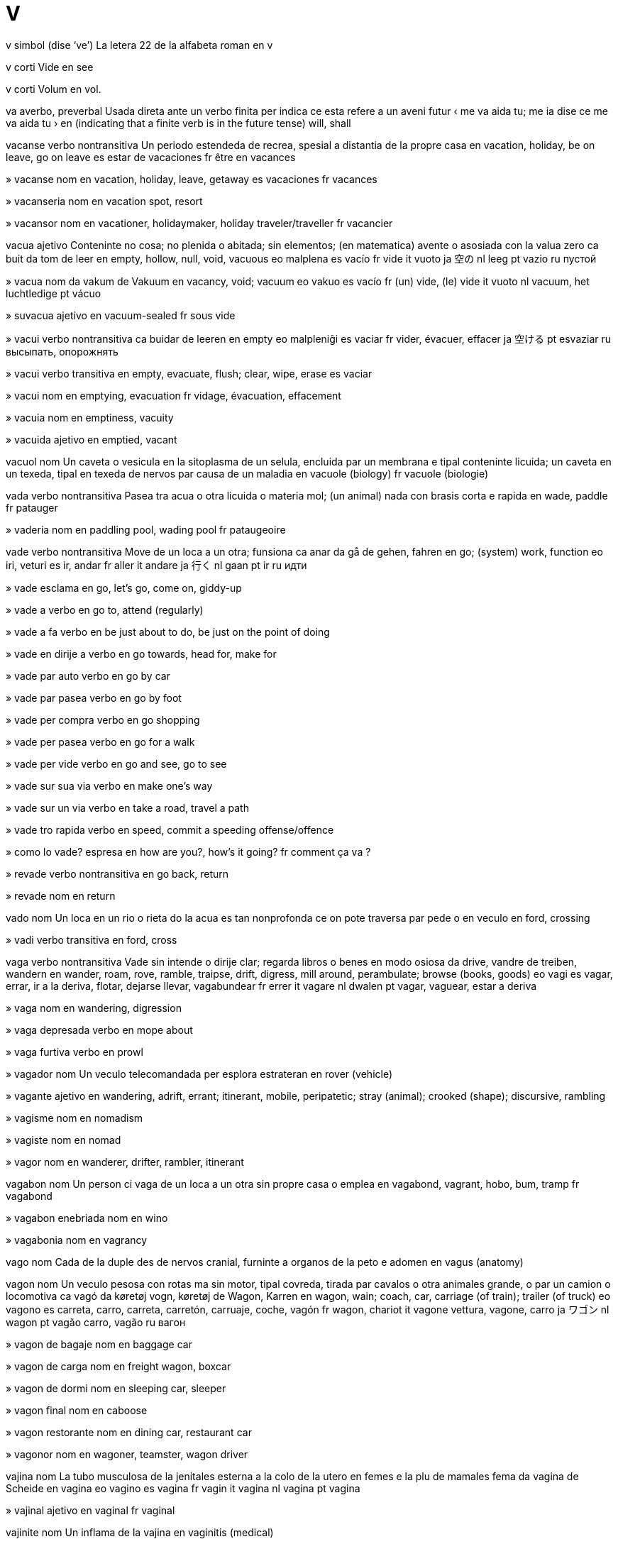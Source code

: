 = V

v   simbol   (dise ‘ve’)
La letera 22 de la alfabeta roman
en   v

v   corti
Vide
en   see

v   corti
Volum
en   vol.

va   averbo, preverbal
Usada direta ante un verbo finita per indica ce esta refere a un aveni futur
‹ me va aida tu; me ia dise ce me va aida tu ›
en   (indicating that a finite verb is in the future tense) will, shall

vacanse   verbo nontransitiva
Un periodo estendeda de recrea, spesial a distantia de la propre casa
en   vacation, holiday, be on leave, go on leave
es   estar de vacaciones
fr   être en vacances

»  vacanse   nom
en   vacation, holiday, leave, getaway
es   vacaciones
fr   vacances

»  vacanseria   nom
en   vacation spot, resort

»  vacansor   nom
en   vacationer, holidaymaker, holiday traveler/traveller
fr   vacancier

vacua   ajetivo
Conteninte no cosa; no plenida o abitada; sin elementos; (en matematica) avente o asosiada con la valua zero
ca   buit
da   tom
de   leer
en   empty, hollow, null, void, vacuous
eo   malplena
es   vacío
fr   vide
it   vuoto
ja   空の
nl   leeg
pt   vazio
ru   пустой

»  vacua   nom
da   vakum
de   Vakuum
en   vacancy, void; vacuum
eo   vakuo
es   vacío
fr   (un) vide, (le) vide
it   vuoto
nl   vacuum, het luchtledige
pt   vácuo

»  suvacua   ajetivo
en   vacuum-sealed
fr   sous vide

»  vacui   verbo nontransitiva
ca   buidar
de   leeren
en   empty
eo   malpleniĝi
es   vaciar
fr   vider, évacuer, effacer
ja   空ける
pt   esvaziar
ru   высыпать, опорожнять

»  vacui   verbo transitiva
en   empty, evacuate, flush; clear, wipe, erase
es   vaciar

»  vacui   nom
en   emptying, evacuation
fr   vidage, évacuation, effacement

»  vacuia   nom
en   emptiness, vacuity

»  vacuida   ajetivo
en   emptied, vacant

vacuol   nom
Un caveta o vesicula en la sitoplasma de un selula, encluida par un membrana e tipal conteninte licuida; un caveta en un texeda, tipal en texeda de nervos par causa de un maladia
en   vacuole (biology)
fr   vacuole (biologie)

vada   verbo nontransitiva
Pasea tra acua o otra licuida o materia mol; (un animal) nada con brasis corta e rapida
en   wade, paddle
fr   patauger

»  vaderia   nom
en   paddling pool, wading pool
fr   pataugeoire

vade   verbo nontransitiva
Move de un loca a un otra; funsiona
ca   anar
da   gå
de   gehen, fahren
en   go; (system) work, function
eo   iri, veturi
es   ir, andar
fr   aller
it   andare
ja   行く
nl   gaan
pt   ir
ru   идти

»  vade   esclama
en   go, let’s go, come on, giddy-up

»  vade a   verbo
en   go to, attend (regularly)

»  vade a fa   verbo
en   be just about to do, be just on the point of doing

»  vade en dirije a   verbo
en   go towards, head for, make for

»  vade par auto   verbo
en   go by car

»  vade par pasea   verbo
en   go by foot

»  vade per compra   verbo
en   go shopping

»  vade per pasea   verbo
en   go for a walk

»  vade per vide   verbo
en   go and see, go to see

»  vade sur sua via   verbo
en   make one’s way

»  vade sur un via   verbo
en   take a road, travel a path

»  vade tro rapida   verbo
en   speed, commit a speeding offense/offence

»  como lo vade?   espresa
en   how are you?, how’s it going?
fr   comment ça va ?

»  revade   verbo nontransitiva
en   go back, return

»  revade   nom
en   return

vado   nom
Un loca en un rio o rieta do la acua es tan nonprofonda ce on pote traversa par pede o en veculo
en   ford, crossing

»  vadi   verbo transitiva
en   ford, cross

vaga   verbo nontransitiva
Vade sin intende o dirije clar; regarda libros o benes en modo osiosa
da   drive, vandre
de   treiben, wandern
en   wander, roam, rove, ramble, traipse, drift, digress, mill around, perambulate; browse (books, goods)
eo   vagi
es   vagar, errar, ir a la deriva, flotar, dejarse llevar, vagabundear
fr   errer
it   vagare
nl   dwalen
pt   vagar, vaguear, estar a deriva

»  vaga   nom
en   wandering, digression

»  vaga depresada   verbo
en   mope about

»  vaga furtiva   verbo
en   prowl

»  vagador   nom
Un veculo telecomandada per esplora estrateran
en   rover (vehicle)

»  vagante   ajetivo
en   wandering, adrift, errant; itinerant, mobile, peripatetic; stray (animal); crooked (shape); discursive, rambling

»  vagisme   nom
en   nomadism

»  vagiste   nom
en   nomad

»  vagor   nom
en   wanderer, drifter, rambler, itinerant

vagabon   nom
Un person ci vaga de un loca a un otra sin propre casa o emplea
en   vagabond, vagrant, hobo, bum, tramp
fr   vagabond

»  vagabon enebriada   nom
en   wino

»  vagabonia   nom
en   vagrancy

vago   nom
Cada de la duple des de nervos cranial, furninte a organos de la peto e adomen
en   vagus (anatomy)

vagon   nom
Un veculo pesosa con rotas ma sin motor, tipal covreda, tirada par cavalos o otra animales grande, o par un camion o locomotiva
ca   vagó
da   køretøj vogn, køretøj
de   Wagon, Karren
en   wagon, wain; coach, car, carriage (of train); trailer (of truck)
eo   vagono
es   carreta, carro, carreta, carretón, carruaje, coche, vagón
fr   wagon, chariot
it   vagone vettura, vagone, carro
ja   ワゴン
nl   wagon
pt   vagão carro, vagão
ru   вагон

»  vagon de bagaje   nom
en   baggage car

»  vagon de carga   nom
en   freight wagon, boxcar

»  vagon de dormi   nom
en   sleeping car, sleeper

»  vagon final   nom
en   caboose

»  vagon restorante   nom
en   dining car, restaurant car

»  vagonor   nom
en   wagoner, teamster, wagon driver

vajina   nom
La tubo musculosa de la jenitales esterna a la colo de la utero en femes e la plu de mamales fema
da   vagina
de   Scheide
en   vagina
eo   vagino
es   vagina
fr   vagin
it   vagina
nl   vagina
pt   vagina

»  vajinal   ajetivo
en   vaginal
fr   vaginal

vajinite   nom
Un inflama de la vajina
en   vaginitis (medical)

vajraiana   ajetivo
Un ramo de budisme de Bod e Mongol e otra partes de Asia este-sentral
en   Vajrayana (Buddhism)

Valahia   nom
Un rena pasada en Europa sude-este, entre la Rio Danubio e la Alpes de Transilvania
de   Walachei
en   Wallachia (Romanian region)
es   Valaquia (región rumana)
fr   Valachie (région roumaine)
it   Valacchia (regione romena)
ja   ワラキア
nl   Walachije
pt   Valáquia
ru   Валахия

»  valah   ajetivo
en   Vlach, Wallachian

»  valah   nom
en   Vlach, Wallachian

Valhala   nom
(En mitos norsce antica) la pais de la dios e de gerores onorada ci mori en gera
en   Valhalla

valciria   nom
(En mitos norsce antica) un de la femes ci condui gerores matada a Valhala
en   Valkyrie (mythology)

vale   nom
Un rejion de tera basa entre colinas o montes, tipal con un rio o rieta
ca   vall
da   dal
de   Tal
en   valley, vale, dale
eo   valo
es   valle
fr   vallée
it   valle, vallata
ja   谷
nl   vallei
pt   vale
ru   долина

»  a vale   averbo
en   down, downhill, downstream, downward, downwards

»  valeta   nom
en   dell, glen

Valensia   nom
Un site a la costa este de Espania
en   Valencia

»  Comunia Valensian   nom
en   Valencian Community

»  Provinse Valensia   nom
en   Province of Valencia

valente   ajetivo
Pertinente a la eletrones en o disponable a un lia cimical; (en jenetica) composada de un cuantia spesifada de cromosomas
en   valent

»  valentia   nom
en   valence, valency
fr   valence

valeriana   nom
Un planta, tipal con grupos de flores peti rosa o blanca, valuada per sua cualias medical
Valeriana officinalis
en   valerian (plant)
fr   valériane

valga   ajetivo
Un malformi marcada par un desloca de un parte de un membro a via de la linia media
en   valgus (medical)

»  valga   nom
en   valgus (medical)

valida   ajetivo
(Un razona) bon fundida en lojica o fatos; (un acorda) legal asetable; (un bileta, conta, etc) ancora ativa
en   valid, well-founded, cogent; current, in effect
fr   valide, en cours de validité

»  desvalidi   verbo nontransitiva
en   expire

»  desvalidi   verbo transitiva
en   invalidate, debunk

»  desvalidi   nom
en   expiration

»  desvalidida   ajetivo
en   expired, out of date

»  nonvalida   ajetivo
en   invalid, spurious

»  validi   verbo nontransitiva
en   validate, ratify, endorse, certify, notarize/notarise, probate
fr   valider, ratifier, certifier

»  validi   verbo transitiva
en   validate, ratify, endorse, certify, notarize/notarise, probate

»  validi   nom
en   validation, ratification, endorsement, certification, probate

»  validia   nom
en   validity

valis   nom
Un caxa con manico e covrente xarnierida, usada per porta vestes e otra poseses personal
ca   maleta
de   Koffer
en   suitcase, valise
eo   valizo
es   maleta
fr   valise
ja   スーツケース
pt   maleta, valise
ru   чемодан

»  valiseta   nom
en   carry-on suitcase, handheld luggage
fr   mallette

»  valison   nom
en   trunk, portmanteau
fr   malle

valsa   verbo nontransitiva
Un dansa en tempo truple per du persones ci jira ritmosa en move sirca la solo; un musica per esta
en   waltz
fr   valser

»  valsa   nom
en   waltz
fr   valse

valua   verbo transitiva
Crede ce (algun o alga cosa) es importante o beneficante; ave un opina alta de; estima la valua o custa de (alga cosa)
en   value, prize
fr   apprécier, donner du prix à

»  valua   nom
da   værdi
de   Wert
en   value, worth, merit; equity, stock (financial)
eo   valoro
es   valor, valía, mérito, precio, estima, aprecio
fr   valeur
it   valore
nl   waarde
pt   valor

»  desvalua   verbo transitiva
en   devalue, belittle, disparage, denigrate, deprecate, depreciate, trivialize/trivialise, vilify
fr   déprécier, dévaluer

»  desvalua   nom
en   devaluation, deprecation, depreciation
fr   dévaluation, dépréciation

»  es valuada   verbo
en   be worth, be valuable, have value
fr   valoir

»  la plu valuada   ajetivo
en   most valuable, inestimable

»  sin valua   ajetivo
en   worthless, valueless, pissant

»  supravalua   verbo transitiva
en   overrate, overvalue

»  suvalua   verbo transitiva
en   underappreciate, underrate, undervalue

»  valuada   ajetivo
en   worthy, valued, valuable, meritorious, fine

»  valuadas   nom, plural
en   valuables, riches
fr   richesses

»  valuosa   ajetivo
en   valuable, precious
fr   précieux

»  valuosas   nom, plural
en   valuables, riches
fr   richesses

valva   nom
Un aparato per controla la flue de un licuida tra un tubo o duto; un parte de un strumento de venta cual on depresa o turna per entra aira a tubos diversa per cambia la notas disponable
en   valve; tap, faucet, spigot
fr   valve, robinet

»  valva de banio   nom
en   bath tap, bath faucet

»  valva de securia   nom
en   safety valve

vampir   nom
Un umana mital cual bevi sangue umana, vive sola a note, e pote cambia se a un cirotero
en   vampire
fr   vampire

vana   ajetivo
Con un opina tro alta de sua propre aspeta, capasia o valua
en   vain, conceited
fr   prétentieux, fat, vain

»  vania   nom
en   vanity
fr   vanité, fatuité

vanadio   nom   «V»
La elemento cimical con numero atomal 23, usada per fabrica aser aliada
en   vanadium (element)
fr   vanadium

vandal   ajetivo
Pertinente a un popla antica ci ia saca Roma en 455, o a sua lingua germanica
en   Vandalic
fr   vandale

»  vandal   nom
Un criminor ci dana o destrui propria publica o privata
en   Vandal (ancient tribe); vandal, hooligan
fr   Vandale

»  vandali   verbo transitiva
en   vandalize/vandalise

»  vandalisme   nom
Un ata de destrui o dana posesedas publica o privata
en   vandalism
fr   vandalisme

vanelo   nom
Un avia grande en familia de caradrio, con plumas negra e blanca e vose forte
Vanellinae
en   lapwing (bird)
fr   vanneau

vanga   nom
Un avia cantante de Madagasicara, simil a un lanio
Vangidae
en   vanga (bird)

vangarda   ajetivo
Con ideas nova, noncomun o esperimental, spesial en la artes
en   avant-garde, vanguard, cutting-edge, latest
fr   d’avant-garde

vanilia   nom
Un planta tropical e trepante con flores bonodorosa e frutas longa e cascin; la materia otenida de la fruta de esta, o artifis produida, usada per sabori comedas dulse o dona un bon odor a preparadas cosmetica
Vanilla
en   vanilla (plant, flavor/flavour)
fr   vanille

vanilina   nom
Un composada bonodorosa en vanilia
en   vanillin (substance)

vano   nom
Un aparato, tipal pliable e formida como un parte de un sirculo, tenida en la mano e brandida per move la aira e fresci la person ci teni lo
en   fan (handheld)
eo   ventumilo
fr   éventail

»  vani   verbo transitiva
en   fan
fr   éventer

»  vanin   ajetivo
en   fanlike, fan-shaped

vanta   verbo transitiva
Parla con orgulo e egosia suprafluente de (sua atenis, posesedas, capasias, familia o asosias)
en   boast, brag
fr   se vanter

»  vanta   nom
en   boast, brag
fr   vantardise

»  vanta a se   verbo
en   gloat, revel
fr   jubiler, exulter

»  vantor   nom
en   boaster, braggart, loudmouth, show-off
fr   fanfaron

»  vantosa   ajetivo
en   boastful
fr   vantard

vantaje   nom
Un situa o cualia cual pone algun un situa superior o beneficada
en   advantage (including tennis), privilege, benefit, lead
fr   avantage, privilège

»  con nonvantaje   ajetivo
en   disadvantaged, handicapped
fr   désavantagé

»  nonvantaje   nom
en   disadvantage, handicap (including golf), demerit, drawback
fr   désavantage, handicap

»  vantaji   verbo transitiva
en   advantage, privilege, benefit

»  vantajosa   ajetivo
en   advantageous, opportune
fr   avantageux

Vanuatu   nom
Un pais composada de un grupo de isolas en la Mar Pasifica sude-ueste
(capital: Port Vila)
en   Vanuatu

»  vanuatu   ajetivo
en   Vanuatuan

»  vanuatu   nom
en   Vanuatuan

vapor   nom
Un materia difusada o suspendeda en la aira, tipal si lo es normal licuida o solida, como acua
da   damp, tåge
de   Dampf, Dunst
en   vapor/vapour, mist, steam
eo   vaporo
es   vapor, niebla, neblina, llovizna
fr   vapeur
it   vapore
nl   stoom, damp, nevel, mist
pt   vapor, neblina

»  vapor nosiva   nom
en   toxic mist, fumes

»  vaporador   nom
en   vaporizer/vaporiser, nebulizer/nebuliser, evaporator, steamer
fr   vaporiseur, vaporisateur, nébuliseur

»  vapori   verbo nontransitiva
da   fordampe, fordufte
de   verdunsten
en   evaporate, vaporize/vaporise; steam (turn to steam)
eo   vaporiĝi
es   evaporarse, vaporizarse
fr   s’évaporer
it   evaporare
nl   verdampen
pt   evaporarse

»  vapori   verbo transitiva
en   evaporate, vaporize/vaporise; steam (apply steam to)

»  vapori   nom
en   evaporation

»  vaporosa   ajetivo
en   steamy, misty, misted
fr   vaporeux

vara   ajetivo
en   varus (medical)

»  vara   nom
Un malformi marcada par la desloca de un parte de un membro en dirije a la linia media
en   varus (medical)

varano   nom
Un lezardo de la tropicos de la mundo vea, con colo longa, testa magra, lingua duida, talones forte e corpo corta
Varanus
en   monitor lizard
fr   varan

varia   verbo nontransitiva
(Membros de un clase) difere par sua grandia, cuantia, grado o natur
da   skifte, bytte
de   verändern
en   vary, range
eo   varii
es   cambiar, variar, alterarse
fr   varier
it   cambiare
nl   veranderen
pt   mudar, alterar

»  varia   verbo transitiva
en   vary, range

»  varia   nom
en   variation, variety, variance, vagary; version, variant; (in mathematics) manifold
fr   variation, variété, version

»  varia diferensiable   nom
en   differentiable manifold

»  varia elejeda   nom
en   cultivar

»  nonvariable   ajetivo
en   invariable
fr   invariable

»  nonvariablia   nom
en   invariability
fr   invariabilité

»  variable   ajetivo
en   variable
fr   variable

»  variable   nom
en   variable

»  variada   ajetivo
en   varied, variegated
fr   varié

»  varial   ajetivo
en   varietal

»  variosa   ajetivo
→ diversa
en   various, several, diverse, sundry
fr   divers

varicosa   ajetivo
(Un vena) inflada, torseda e longida par mal sirculi
en   varicose (medical)

variola   nom
Un maladia comunicable virusal, con febre e pustulas cual causa tipal sicatrises permanente
en   smallpox
fr   variole

varisela   nom
Un maladia comunicable, xef de enfantes, con febre e pustulas prurinte cual buli e crosti final
en   chickenpox
fr   varicelle

vasal   nom
(En un sistem feudal) un person ci reseta la teni de un area de tera, ma con constrinje de onora e obedi
en   vassal, liege (feudal)
fr   vassal

»  vasalia   nom
en   vassalage
fr   vassalité

vascular   ajetivo
Pertinente a un duto de la corpo, tipal un ci porta la sangue; (en botanica) pertinente a la texedas de un planta cual porta acua, sava e nuri
en   vascular
fr   vasculaire

vasculite   nom
Un inflama de la dutos de sangue
en   vasculitis (medical)
fr   vascularite

vasectomia   nom
Un sirurjia per talia la spermidutos de un om per preveni consepi
en   vasectomy (surgery)

vasila   verbo nontransitiva
Alterna o esita entre du o plu opinas, elejes o atas
en   vacillate, hesitate (between two choices), waver, falter, equivocate, prevaricate, teeter

»  vasila   nom
en   vacillation, hesitation, indecision

»  nonvasilante   ajetivo
en   resolute, decisive

»  vasilante   ajetivo
en   vacillating, hesitant, indecisive, irresolute, half-hearted

vasin   nom
Un materia usada per stimula la produi de anticorpos e dona imunia contra maladias, preparada de la causa de la maladia, sua produidas o un sustitua sinteseda, tratada per ata como un antijen sin causa la maladia
en   vaccine
fr   vaccin

»  nonvasinida   ajetivo
en   unvaccinated

»  vasini   verbo transitiva
en   vaccinate, inoculate
fr   vacciner

»  vasini   nom
en   vaccination, inoculation
fr   vaccination

vasinia   nom
Un de un grupo de arboretas peti en familia de erica; un baca de esta, tipal comable
Vaccinium
en   bilberry, blueberry, huckleberry, cranberry
fr   airelle

»  vasinia blu   nom
Vaccinium
en   blueberry, bilberry, huckleberry
fr   myrtille, bleuet

»  vasinia de montania   nom
Vaccinium vitis-idaea
en   lingonberry
fr   airelle rouge

»  vasinia roja   nom
Vaccinium oxycoccos
en   cranberry
fr   canneberge

vaso   nom
Un contenador, tipal ronda o silindre, de seramica o metal, tipal usada per reteni o cosini
ca   vas, pot
da   potte
de   Gefäß, Topf
en   vase, pot, vessel, urn
eo   vazo
es   olla, pote, puchero, cacharro, bacín, tiesto, maceta
fr   pot, vase, urne
it   pentola
ja   ポット
nl   pot, kan
pt   pote, jarro, vaso
ru   горшок

»  vaso de cafe   nom
ca   cafetera
de   Kaffekanne
en   coffeepot
eo   kafkruĉo
es   cafetera
fr   cafetière
ja   コーヒーポット
pt   bule de café
ru   кофейник

»  vaso de flores   nom
en   flower vase

»  vaso de losa   nom
en   earthenware pot, crock

»  vaso de note   nom
en   chamberpot, potty
fr   pot de chambre

»  vaso de peper   nom
en   pepperpot
fr   poivrière

»  vaso de pexes   nom
en   fishbowl

»  vaso de sal   nom
en   salt cellar, saltbox
fr   salière

»  vaso de sputa   nom
en   spittoon

»  vaso de te   nom
ca   tetera
de   Teekanne
en   teapot
eo   tekruĉo
es   tetera
fr   théière
ja   ティーポット
pt   bule de chá
ru   заварочный чайник

»  vasia   nom
en   pottery
fr   (la) poterie

»  vason   nom
en   toilet, toilet bowl, lavatory, loo; commode, potty
fr   cuvette de toilette

»  vason urinal   nom
en   urinal
fr   urinal

»  vasor   nom
en   potter
fr   potier

vasoconstrinje   verbo transitiva
Constrinje (dutos sangual) par leva de presa sangual
en   vasoconstrict

»  vasoconstrinjente   nom
en   vasoconstrictor, vasopressor

vasodilata   verbo transitiva
Dilata (dutos sangual) per diminui la presa sangual
en   vasodilate

»  vasodilatante   nom
en   vasodilator

vasopresina   nom
Un ormon de la ipofise cual regula la reteni de acua par la renes e alti la presa de sangue
en   vasopressin
fr   vasopressine

vasta   ajetivo
De un estende, cuantia o influe multe grande
en   vast, huge, widespread, large-scale, far-reaching
fr   vaste

»  vasta   averbo
en   vastly, widely

»  vasti   verbo nontransitiva
en   become vast, extend hugely, become widespread, spread far and wide

»  vasti   verbo transitiva
en   promulgate, spread far and wide

»  vastia   nom
en   vastness

vasto   nom
La area plana entre la taie e jenos de un person sentante; la parte de un veste cual covre esta
en   lap (anatomy)

vate   nom
La unia internasional per mesura potia
en   watt (unit of power)
fr   watt

»  cilovate   nom
en   kilowatt
fr   kilowatt

»  vatia   nom
en   wattage

vatican   ajetivo
en   Vatican

»  Site Vatican   nom
Un stato autonom en Roma cual es la sentro de governa de la Eglesa Catolica Roman
en   Vatican City

vea   ajetivo
Ja vivente tra un tempo longa; no joven; construida o fabricada en la pasada distante; xef o sola pertinente a la pasada, spesial la pasada distante
da   gammel
de   alt
en   old, elderly
eo   maljuna, malnova
es   viejo, añejo, antiguo
fr   vieux
it   vecchio, anziano
nl   oud
pt   velho, antigo, ancião

»  vea   nom
en   old person; elder
fr   (un) vieux

»  deveni tro vea per   verbo
en   outgrow

»  la plu vea   ajetivo
en   oldest, eldest

»  plu vea   ajetivo
en   older, elder

»  vei   verbo nontransitiva   (dise ‘veï’)
en   grow old, age
fr   vieillir

»  vei   verbo transitiva
en   age
fr   vieillir

»  veia   nom   (dise ‘veya’)
en   old age
fr   vieillesse

veber   nom
La unia internasional per mesura la flue magnetal
en   weber (unit of magnetic flux)

veculo   nom
Un cosa usada per transporta persones o benes
da   køretøj, vogn
de   Fahrzug
en   vehicle
eo   veturilo
es   vehículo
fr   véhicule
it   veicolo
nl   voertuig
pt   veículo

»  veculo acual   nom
en   watercraft

»  veculo de motor   nom
en   motor vehicle

»  veculo funeral   nom
en   hearse
fr   corbillard

»  veculo madrin   nom
en   mothership

»  veculo spasial   nom
en   spacecraft
fr   vaisseau spatial

»  veculal   ajetivo
en   vehicular

veda   nom
La scrivedas santa la plu antica en induisme, scriveda en sanscrito e conteninte imnos, filosofia e gidas per rituos
en   Veda (scripture)

»  vedal   ajetivo
en   Vedic

vedanta   nom
Un de la ses filosofias ortodox en induisme, fundida sur la testos la plu antica
en   vedanta (Hinduism)

»  vedantal   ajetivo
en   vedantic

vegan   ajetivo
(Un person) ci no come o usa produidas animal
en   vegan

»  vegan   nom
en   vegan

»  veganisme   nom
en   veganism

vejetal   ajetivo
Un planta o parte de un planta usada per come
en   vegetable, vegetative

»  vejetal   nom
da   grøntsag
de   Gemüse
en   vegetable
eo   legomo
es   vegetal, legumbre, verdura, hortaliza
fr   légume
it   vegetale
nl   groente
pt   legume

»  vejetales cru   nom, plural
en   raw vegetables, crudités

»  vejetali   verbo nontransitiva
en   vegetate

»  vejetalisme   nom
en   vegetarianism

»  vejetaliste   nom
en   vegetarian

vela   nom
Un peso de materia estendeda sur un masto per usa la venta per propulsa un barco o otra veculo; un aparato cual catura la venta a un braso de un molin
da   sejl
de   Segel
en   sail
eo   velo
es   vela (de barco)
fr   (une) voile
it   vela
nl   zeil
pt   vela

»  vela cuadro   nom
en   square sail

»  vela latina   nom
en   lateen

»  vela xef   nom
en   mainsail

»  Velas   nom, plural
en   Vela (constellation)
fr   la Voile

»  veleta   nom
en   vane (pushed by wind or water)
fr   pale

»  velin   ajetivo
en   sail-like

velcro   nom
Un fisador per vestes o otra cosas, composada de du bandas de plastica, la un covreda con anelos pico e la otra covreda con oncas pico
en   velcro
fr   velcro

»  de velcro   ajetivo
en   (made of) velcro

velia   verbo nontransitiva
Emerji de dormi
ca   despertar, desvetllar
de   wecken
en   waken, awaken, wake up
eo   veki
es   despertar
fr   se réveiller
ja   目覚める
pt   acordar, despertar
ru   просыпаться

»  velia   verbo transitiva
en   waken, awaken, wake up, arouse, rouse, roust

»  revelia   verbo nontransitiva
en   reawaken

»  revelia   verbo transitiva
en   reawaken

»  veliada   ajetivo
da   vågen
de   wach
en   awake, wakeful
eo   veka
es   despierto, alerta
fr   réveillé
it   sveglio
nl   wakker
pt   acordado

»  veliador   nom
ca   despertador
de   Wecker
en   alarm clock
eo   vekhorloĝo
fr   réveil
ja   目覚まし時計
pt   despertador
ru   будильник

velo   nom
Un peso de stofa delicata, usada par femes per proteje o asconde la fas; un cosa simil cual asconde, desembla o oscuri alga cosa
da   slør
de   Schleier
en   veil
eo   vualo
es   velo
fr   (un) voile
it   velo
nl   sluier
pt   véu

»  desveli   verbo transitiva
en   unveil
fr   dévoiler

»  desveli   nom
en   unveiling
fr   dévoilement

»  veli   verbo transitiva
en   veil, shroud, enshroud
fr   voiler

»  velida   ajetivo
en   veiled
fr   voilé

velo   nom
Un membrana cual covre o oscuri partal un otra strutur; la palato mol, pd la parte de la sofito de la boca la plu prosima a la uvula
en   velum, soft palate (anatomy)
fr   le voile du palais

»  velal   ajetivo
en   velar
fr   vélaire

»  velal   nom
en   velar

»  velali   verbo nontransitiva
en   velarize/velarise
fr   vélariser

»  velali   verbo transitiva
en   velarize/velarise

velosiraptor   nom
Un dinosauro carnivor peti de la cretasica, capas de core rapida
Velociraptor
en   velociraptor, raptor (dinosaur)

veluda   nom
Un stofa de seda, coton o nilon, streta texeda, con pelo densa e corta a un lado
en   velvet, velour
fr   velours

»  veluda costelin   nom
en   corduroy
fr   velours côtelé

»  veludin   ajetivo
en   velvety
fr   velouté

»  veludin   nom
en   velveteen

vena   nom
Cada de la dutos de sangue cual transporta xef la sangue sin multe osijen a la cor; un strato magra de roca cual difere de sua ambiente
da   vene
de   Vene
en   vein (anatomy); lode (geology)
eo   vejno
es   vena
fr   veine
it   vena
nl   ader
pt   veia

»  vena cava   nom
en   vena cava
fr   veine cave

»  vena jugulal   nom
en   jugular vein
fr   veine jugulaire

»  estrae la vena de   verbo
en   devein

»  venal   ajetivo
en   venous (of veins)

»  venas   nom, plural
en   veins; grain (rock)

»  veneta   nom
en   venule (anatomy)
fr   veinule

vende   verbo transitiva
Intercambia (alga cosa) per mone; reserva un cuantia de (alga cosa) per intercambia futur
ca   vendre
da   sælge
de   verkaufen
en   sell, market, retail, peddle
es   vender
fr   vendre
it   vendere
ja   売る
nl   verkopen
pt   vender
ru   продавать

»  vende   nom
en   sale; disposal
fr   vente

»  vende a mercato   verbo
en   market

»  vende major   nom
en   wholesale

»  vende nonlegal   verbo
en   sell illegally, bootleg

»  vende per tro poca   verbo
en   undercharge

»  vende plu barata ca   verbo
en   undercut

»  vende tota   verbo
en   sell out

»  bonvendeda   ajetivo
en   bestselling

»  bonvendeda   nom
en   bestseller (book, author)

»  per vende   ajetivo
en   for sale
fr   à vendre

»  revende   verbo transitiva
en   resell
fr   revendre

»  revende   nom
en   resale
fr   revente

»  revendor   nom
en   resaler
fr   revendeur

»  vendable   ajetivo
en   sellable, saleable, marketable

»  vendador   nom
en   vending machine

»  venderia   nom
en   dealership, marketplace

»  vendor   nom
en   vendor, seller, clerk, dealer, salesperson, salesman, saleswoman, sales clerk
fr   vendeur

»  vendor de drogas   nom
en   drug seller, drug dealer, drug pusher

»  vendor de libros   nom
en   bookseller
fr   libraire

»  vendor de pex   nom
en   fishmonger
fr   poissonnier

»  vendor major   nom
en   wholesaler
fr   grossiste

»  vendor minor   nom
en   retailer
fr   détaillant

»  vendor vagante   nom
en   peddler, pedlar, hawker

»  vendoria   nom
en   salesmanship

vendeta   nom
Un disputa en cual la familia de un person matada atenta venja par mata la mator o sua familia; un disputa seria e estendeda contra algun
en   vendetta, feud
fr   vendetta

venena   nom
Un materia cimical o organica cual, cuando introduida en un organisme, feri o mori lo
da   gift
de   Gift
en   poison, toxin, venom
eo   veneno
es   veneno, toxina, ponzoña
fr   poison, venin
it   veleno
nl   vergif
pt   veneno, toxina

»  antivenenal   nom
Un medisin per combate la efetos de venena
en   antivenom

»  desveneni   verbo transitiva
en   detox, detoxify

»  nonvenenosa   ajetivo
en   non-toxic, non-poisonous, atoxic

»  veneni   verbo transitiva
en   poison
fr   empoisonner

»  venenosa   ajetivo
en   poisonous, toxic, venomous
fr   vénéneux

venerdi   nom
La dia entre jovedi e saturdi en cada semana
ca   divendres
de   Freitag
en   Friday
eo   vendredo
es   viernes
fr   vendredi
ja   金曜日
pt   sexta-feira
ru   пятница

»  venerdi santa   nom
en   Good Friday

Veneto   nom
Un rejion en Italia norde-este cual inclui la site Venezia
en   Veneto, Venetia (Italian region)

Venezia   nom
Un site en Italia norde-este, locada a lado de un lagon de la Mar Adriatica
en   Venice
fr   Venise

Venezuela   nom
Un pais a la costa norde de America Sude, a lado de la Mar Caribe
(capital: Caracas)
en   Venezuela

»  Golfo Venezuela   nom
Un golfo a norde de Venezuela
en   Gulf of Venezuela

»  venezuelan   ajetivo
en   Venezuelan

»  venezuelan   nom
en   Venezuelan

veni   verbo nontransitiva
Move o viaja a o en un loca cual es prosima a o conoseda par la parlor; ariva a un loca spesifada
ca   venir
da   komme, ankomme
de   kommen
en   come, arrive
eo   veni
es   venir, llegar, arribar
fr   venir
it   venire
ja   来る
nl   komen
pt   vir, chegar
ru   приходить

»  veni   verbo transitiva
en   summon, fetch, bring

»  veni   nom
en   coming, arrival
fr   venue

»  veni de   verbo
en   come from, originate from; (have) just

»  veni per vide   verbo
en   come and see, come to see
fr   venir voir

»  bonveni   verbo transitiva
en   welcome

»  bonveni   nom
en   welcome
fr   bienvenue

»  bonveni   esclama
en   welcome

»  bonvenida   ajetivo
en   welcome

»  bonveninte   ajetivo
en   welcoming, hospitable

»  en la semana veninte   averbo
en   next week

»  me veni de dise   verbo
en   I have just said, I just said (a moment ago)
fr   je viens de dire

»  nonbonvenida   ajetivo
en   unwelcome

»  nonbonveninte   ajetivo
en   unwelcoming, inhospitable

»  pos la du menses veninte   averbo
en   in two months’ time

»  reveni   verbo nontransitiva
ca   tornar
de   zurückkommen, zurückkehren
en   come back, return, recur
eo   reveni
es   volver
fr   revenir
ja   帰る
pt   voltar, retornar
ru   возвращаться

»  reveni   nom
en   comeback, return

»  reveni a casa   nom
en   homecoming

»  reveni de caro   nom
en   carriage return (character)

»  reveninte   ajetivo
en   recurring

»  veninte   ajetivo
en   coming, to come, future, next; inbound
fr   qui vient

venipuntur   nom
Un tecnica medical per estrae sangue o introdui medisin a la corpo
en   venipuncture (medical)

venja   verbo transitiva
Feri o dana (algun) como un responde a (un feri o dana resetada)
‹ me venja mea ami per la mata par mea enemi; me venja la mata de mea ami par mea enemi; me venja contra mea enemi ›
en   avenge, get even
fr   venger

»  venja   nom
da   hævn
de   Rache
en   vengeance, revenge, retaliation, retribution, vendetta, payback, reprisal
eo   venĝo
es   venganza, desquite
fr   vengeance, revanche
it   vendetta
nl   wraak
pt   vingança

»  venja se   verbo
‹ me venja me per la desonora ›
en   avenge oneself, get revenge, get one’s own back, get even, retaliate
fr   se venger, prendre une revanche

»  entrevenjante   ajetivo
en   tit-for-tat

»  venjor   nom
en   avenger
fr   vengeur

»  venjosa   ajetivo
en   vengeful, vindictive

venseo   nom
Un avia insetivor con alas longa e magra, capas de vola rapida
Apodidae
en   swift (bird)
fr   martinet

venta   verbo nontransitiva
(Aira) move, creante un corente de aira
en   blow, be windy
fr   venter

»  venta   nom
ca   vent
da   vind
de   Wind
en   wind
eo   vento
es   viento
fr   vent
it   vento
ja   風
nl   wind
pt   vento
ru   ветер

»  venta de retro   nom
en   tailwind

»  venta fasante   nom
en   headwind

»  venta norde-este   nom
en   northeasterly wind, northeaster

»  venta sude-ueste   nom
en   southwesterly wind, southwester

»  con la venta   ajetivo
en   downwind, leeward
fr   sous le vent

»  contra la venta   ajetivo
en   upwind, windward
fr   au vent

»  supraventa   ajetivo
en   upwind, windward

»  suventa   ajetivo
en   downwind, lee, leeward

»  ventador   nom
ca   ventilador
da   ventilator, fan
de   Fächer, Ventilator
en   fan, ventilator
eo   ventumilo
es   ventilador, abanico, aventador
fr   ventilateur
it   ventilatore
ja   扇風機
nl   waaier
pt   ventilador
ru   вентилятор

»  venteta   nom
en   breeze, zephyr
fr   brise, zéphyr

»  ventetosa   ajetivo
en   breezy, drafty/draughty

»  venti   verbo transitiva
en   ventilate, fan, winnow
fr   ventiler

»  venti   nom
en   ventilation
fr   ventilation

»  venton   nom
en   gale
fr   bourrasque

»  venton de neva   nom
en   blizzard

»  ventosa   ajetivo
en   windy, gusty, blowy
fr   venteux

ventosa   nom
Un organo plata o concava cual permete ce un animal adere a un surfas par suca; un aparato simil cual pote adere a un surfas
en   sucker (anatomy, rubber cup)
fr   ventouse

»  ventosin   ajetivo
en   suckerlike

ventre   nom
La fronte de la adomen
en   belly, midriff, front, tummy, gut
fr   ventre

»  desventri   verbo transitiva
en   disembowel, gut, eviscerate
fr   éventrer

»  suventre   nom
en   underbelly

»  ventral   ajetivo
en   ventral, of the belly, of the front
fr   ventral

»  ventron   nom
en   paunch, potbelly, beer belly

ventriculo   nom
Un caveta en un organo, spesial cada de la du cavetas xef de la cor, o cada de la cuatro cavetas de la serebro
en   ventricle (anatomy)
fr   ventricule

ventrilocuo   nom
Un person ci pote parla en un modo cual pare veni de un otra loca, tipal de un pupa con boca movable
en   ventriloquist
fr   ventriloque

»  ventrilocuia   nom
en   ventriloquy, ventriloquism

venturi   nom
Un peso corta de tubo magra entre sesiones plu larga, per mesura la rapidia de flue o per suca
en   venturi (tube)

Venus   nom   «♀»
(En mitos) un diva, adorada como la diva de ama en Roma antica; (en astronomia) la planeta du de la Sol, vidable tipal ante la leva de sol (comun nomida la stela de matina) o pos la reposa de sol (comun nomida la stela de sera)
en   Venus (mythology, planet)
fr   Vénus

vera   ajetivo
Acordante con fatos o realia
da   rigtig, aktuel
de   wahr
en   true, real, actual, authentic, genuine, veracious, veritable
eo   vera
es   real, verdadero, legítimo, actual, existente, cierto, veraz, verdídico, fiel, legítimo, correcto, exacto, preciso
fr   vrai, réel, authentique
it   vero, reale
nl   waar
pt   real, verdadeiro, certo, correto, veraz, verídico

»  vera   averbo
da   helt, fuldt
de   ganz, wirklich, echt
en   very, truly, really, actually, indeed, in fact, seriously, sincerely, at all, whatsoever
eo   vere
es   enteramente, completamente, muy, del todo
fr   vraiment, réellement
it   completamente, realmente
nl   helemaal, vrij, juist, werkelijk
pt   inteiramente, completamente, muito, bastante

»  vera   esclama
en   indeed, true

»  vera   nom
en   true thing, truth, truism

»  vera lo ia aveni   espresa
en   it did happen (emphatic)

»  vera me desira aida   espresa
en   I do want to help (emphatic)

»  vera no   averbo
en   not at all
fr   vraiment pas

»  vera no cosa   nom
en   nothing at all, none at all
fr   rien du tout

»  en vera no modo   averbo
en   in no way at all, in no way whatsoever
fr   en aucune manière

»  nonvera   nom
en   untrue thing, untruth

»  nonveria   nom
en   untruth, untrueness

»  veria   nom
en   truth, trueness, veracity, verity
fr   vérité

veranda   nom
Un plataforma con teto a la lado de un casa, a la nivel de tera
ca   veranda
de   Veranda
en   veranda, porch
es   porche
fr   véranda
ja   ベランダ
pt   varanda, entrada, pórtico
ru   веранда

verbena   nom
Un planta erbin con grupos de flores briliante
Verbena
en   verbena, vervain (plant)
fr   verveine

verbo   nom
Un parola usada per descrive un ata, state o aveni, e cual pote es la parte major de la predica de un frase
en   verb
fr   verbe

»  preverbal   ajetivo
en   preverbal (grammar)

»  preverbal   nom
en   preverbal (grammar)

»  verbal   ajetivo
Pertinente a o derivada de un verbo
en   verbal

»  verbin   ajetivo
Usada en un modo simil a un verbo
en   verbal

verde   ajetivo
Con color entre blu e jala en la spetro
da   grøn
de   grün
en   green; verdant
fr   vert
it   verde
nl   groen
pt   verde

»  verde   nom
en   green; greenery, verdure; green (golf)

»  verde de cupre   nom
en   verdigris
fr   verdegris

»  verdi   verbo nontransitiva
en   turn green
fr   devenir vert

»  verdi   verbo transitiva
en   turn green

»  verdin   ajetivo
en   greenish
fr   verdâtre

verdeta   nom
Un pinson eurasian con plumas verde e jala
Chloris
en   greenfinch
fr   verdier

verdin   nom
Un avia cantante de Asia sude e sude-este con plumas xef verde e un beco negra
Chloropsis
en   leafbird
fr   verdin

verga   nom
Un palo longa, perpendicular a un masto de un barcon, cual suporta un vela cuadro
en   yardarm (for sail)

vergonia   verbo nontransitiva
Senti embarasada o culpable per sua atas, cualias o asosias
en   be ashamed, feel shame
eo   honti
fr   avoir honte

»  vergonia   verbo transitiva
en   shame, humiliate
fr   faire honte

»  vergonia   nom
da   skam
de   Schande, Scham
en   shame, humiliation
eo   honto
es   vergüenza, deshonra
fr   honte
it   vergogna
nl   schaamte, schande
pt   vergonha

»  sin vergonia   ajetivo
en   shameless, brazen, impenitent, unashamed
fr   sans vergogne

»  vergoniante   ajetivo
en   ashamed

»  vergoniosa   ajetivo
en   shameful
fr   honteux

verje   verbo nontransitiva
(Un ojeto movente) cambia sua dirije
‹ acel auto no ia indica ce lo va verje a destra ›
→ turna
en   turn, verge, veer, swerve, yaw (change direction while moving)
fr   tourner, virer

»  verje   verbo transitiva
en   turn, swerve

»  verje   nom
en   turn, swerve

»  verje contra la venta   verbo
en   tack

»  verje U   nom
en   U-turn
fr   virage en épingle à cheveux

»  per cada verje   ajetivo
en   turn by turn (navigation)

verme   nom
Un de multe varias de animales nonvertebrato con corpos longa, magra e mol e sin gamas
da   orm
de   Wurm
en   worm
eo   vermo
es   gusano, lombriz
fr   ver
it   verme
nl   worm
pt   verme, lesma, minhoca, lombriga

»  verme de orea   nom
Un canta o melodia cual repete constante se en la mente
en   earworm

»  verme de tera   nom
Lumbricina
en   earthworm
fr   ver de terre

»  verme plata   nom
Platyhelminthes
en   flatworm, platyhelminth
fr   ver plat, plathelminthe

»  verme ronda   nom
Nematoda
en   roundworm, nematode
fr   ver rond, nematode

»  desvermi   verbo transitiva
en   deworm, worm, drench

»  vermi   verbo nontransitiva
en   worm (move like a worm)
fr   se tortiller comme un ver

»  vermin   ajetivo
en   wormlike, vermiform
fr   vermiforme, vermiculaire

vermiculita   nom
Un mineral jala o brun, usada per isoli o como un media cual reteni umidia per plantas cresente
en   vermiculite

vermitxeli   nom
Pasta formida como cordetas longa e magra
en   vermicelli (food)
fr   vermicelle

Vermont   nom
Un stato en la SUA norde-este, bordante Canada
en   Vermont (US state)

vermute   nom
Un vino roja o blanca, saborida con erbas bonodorosa, xef preparada en Frans e Italia e usada en cocteles
en   vermouth (wine)

vernis   nom
Resina disolveda en licuida per aplica a lenio, metal o otra materias per formi un surfas dur, clar e briliante cuando lo es seca; un materia vitrin fusada a la surfas de seramica; un licuida como lete o olio bateda, usada per formi un strato briliante a comedas
en   varnish; glaze
fr   vernis

»  vernis acuin   nom
en   shellac

»  vernis de ungia   nom
en   nail varnish, nail polish

»  vernisi   verbo transitiva
en   varnish; glaze
fr   vernir; vernisser

versa   verbo nontransitiva
(Un licuida) flue rapida e continuante, tipal de un contenador; move rapida de vertical a un angulo plu orizonal
da   hælde (vand)
de   giessen
en   pour, tip
eo   verŝi
es   vertir, vaciar, servir, hacer fluir
fr   verser
it   versare
nl   gieten
pt   verter, derramar

»  versa   verbo transitiva
en   pour, tip

»  malversa   verbo nontransitiva
en   spill, upset, tip over
fr   renverser

»  malversa   verbo transitiva
en   spill, upset, tip over

vertebra   nom
Cada de la osos serial cual forma la spina dorsal e tra cual la medula spinal pasa
en   vertebra
fr   vertèbre

»  vertebral   ajetivo
en   vertebral
fr   vertébral

vertebrato   ajetivo
en   vertebrate
fr   vertébré

»  vertebrato   nom
Un animal en un grupo grande, marcada par la posese de un spina dorsal, incluinte mamales, avias, retiles, amfibios e pexes
Vertebrata
en   vertebrate

»  nonvertebrato   ajetivo
en   invertebrate, spineless
fr   invertébré

»  nonvertebrato   nom
en   invertebrate

vertical   ajetivo
A un angulo de 90° de un plana orizonal; (un paje o scermo) plu alta ca larga
da   vertikal
de   senkrecht
en   vertical, upright; portrait (orientation)
eo   vertikala
es   vertical
fr   vertical
it   verticale
nl   verticaal
pt   vertical

vertigo   nom
La sensa de jira e perde la ecuilibra, asosiada con regarda a su de un altia grande, o causada par un maladia de la orea interna
en   vertigo, dizziness, lightheadedness
fr   vertige

»  vertigosa   ajetivo
en   dizzy, giddy, light-headed
fr   pris de vertige

veruca   nom
Un crese dur ma no canserosa sur la pel, causada par un virus; cualce crese sur la pel de un animal o la surfas de un planta
en   wart, verruca
fr   verrue

»  verucosa   ajetivo
en   warty
fr   verruqueux

ves   nom
Cada de la tempos a cual un cosa repetente aveni; cada de la tempos a cual un juor ata en un jua
→ tempo
da   gang, tilfælde, begivenhed
de   Mal
en   occasion, time, instance; turn (in a game), iteration
eo   fojo
es   vez, tiempo, ocasión, instancia, iteración
fr   fois
it   volta
nl   maal, keer
pt   vez

»  a multe veses   averbo
en   frequently, often, oftentimes, usually
fr   souvent

»  a no ves   averbo
en   on no occasion, at no time
fr   jamais

»  a poca veses   averbo
en   rarely, seldom, only occasionally
fr   rarement

»  a un ves   averbo
ca   una vegada
de   einmal
en   once, one time
eo   unufoje
es   una vez
fr   une fois
ja   一度
pt   uma vez
ru   один раз

»  a un ves o un otra   averbo
en   at one time or another, sooner or later
fr   une fois ou une autre

»  a un ves pasada   averbo
en   once upon a time
fr   il était une fois

»  a veses   averbo
en   at times, sometimes; from time to time, now and then, now and again, on occasion, occasionally
fr   parfois

»  a veses rara   averbo
en   rarely, seldom, only occasionally
fr   rarement

»  de ves a ves   averbo
en   from time to time, now and then, now and again, on occasion, occasionally
fr   de temps en temps

»  du a cada ves   espresa
en   two at a time
fr   deux à chaque fois

»  no a esta ves   averbo
en   not this time
fr   pas cette fois-ci

vesica   nom
Un saco membranosa en cual urina es colieda per escrete; un saco simil de otra contenidas
en   bladder (anatomy)
fr   vessie

»  vesica bilal   nom
en   gall bladder
fr   vésicule biliaire

vesicula   nom
Un saco o caveta plenida con aira o licuida, tipal en la corpo de un animal
en   vesicle (anatomy)
fr   vésicule

vespa   nom
Un inseto sosial con alas, taie magra e picador
Hymenoptera, Apocrita
en   wasp, hornet
fr   guêpe, frelon

»  vespa parasital   nom
en   parasitic wasp
fr   guêpe parasite

»  vespin   ajetivo
en   waspish, waspy

vestal   nom
Un prete fema de la relijio roman antica, ci ia debe resta virjin per la 30 anios de sua servi
en   Vestal, Vestal Virgin

veste   nom
Un cosa usada per covre la corpo, tipal de stofa, cuoro o pelo
da   klædningsstykke
de   Gewand
en   garment, piece of clothing
eo   vestaĵo
es   vestido, traje, vestuario, ropa
fr   vêtement
it   indumento
nl   kledingstuk
pt   hábito, roupa, peça de roupa

»  veste alta   nom
en   top, upper garment
fr   vêtement pour le haut

»  veste basa   nom
en   bottom, lower garment
fr   vêtement pour le bas

»  veste de nada   nom
en   swimming costume, swimsuit, bathing costume, bathing suit
fr   maillot de bain

»  veste de sumerjor   nom
en   wetsuit
fr   combinaison étanche

»  veste de tomba   nom
en   shroud
eo   mortotuko

»  veste desprendeda   nom
en   castoff

»  veste etnical   nom
en   traditional costume, national dress
fr   costume traditionnel, folklorique

»  veste spasial   nom
en   spacesuit
fr   combinaison spatiale

»  bonvestida   ajetivo
en   well-dressed, smart, dapper, debonair, rakish

»  desvesti   verbo transitiva
en   undress, disrobe
fr   dévêtir, déshabiller

»  malvestida   ajetivo
en   badly dressed, poorly dressed

»  nonconveninte vestida   ajetivo
en   inappropriately dressed, underdressed
fr   mal habillé

»  revesti   verbo transitiva
en   reclothe; recoat
fr   rhabiller, revêtir

»  revesti   nom
en   recoat, fresh coat (of paint)
fr   revêtement

»  tro calda vestida   ajetivo
en   dressed too warmly, overdressed
fr   habillé trop chaudement

»  tro formal vestida   ajetivo
en   dressed too formally, overdressed
fr   habillé de façon trop formelle

»  tro ostentosa vestida   ajetivo
en   dressed too ostentatiously, overdressed
fr   habillé de façon trop ostentatoire

»  vesteria   nom
en   dressing room, changing room, fitting room; vestry; cloakroom, hatcheck
fr   vestiaire

»  vestes   nom, plural
ca   roba
de   Kleidung, Klamotten
en   clothes, clothing, costume, outfit, dress, apparel, attire, garb, raiment
eo   vestoj
es   ropa
fr   vêtements
ja   服
pt   roupa
ru   одежда

»  vestes de enfantes   nom, plural
en   childrenswear

»  vestes de femes   nom, plural
en   womenswear

»  vestes de nada   nom
en   swimwear

»  vestes de omes   nom, plural
en   menswear

»  vestes fantasin   nom, plural
en   costume, fancy dress, getup
fr   costume de déguisement

»  vestes pronto   nom, plural
en   ready-to-wear clothing, pret-à-porter clothing
fr   prêt-à-porter

»  vesteta   nom
en   undergarment
fr   sous-vêtement

»  vestetas   nom, plural
en   underclothes, undergarments, underwear
fr   sous-vêtements

»  vesti   verbo transitiva
ca   vestir
de   anziehen
en   clothe, dress (including wound); coat (with paint, etc.)
eo   vesti
es   vestir
fr   habiller, vêtir; passer une couche (de peinture)
ja   着る、着飾る
pt   vestir
ru   одевать

»  vesti   nom
en   coat, coating (paint, etc.)
fr   habillage; passage de couche

»  vestida   ajetivo
en   clothed, dressed, clad, suited

»  veston   nom
en   suit, formal attire

vestibulo   nom
Un caveta o spasio peti a la comensa de un canal anatomial, per esemplo de la labirinto de la orea interna, la larinje, e la aorta
en   vestibule

»  vestibulal   ajetivo
Pertinente a la sensa de ecuilibra e move en la orea interna
en   vestibular

vestijio   nom
Un indica restante de alga cosa cual desapare o no esiste plu; un peso pico de alga cosa
en   vestige
fr   vestige

»  vestijial   ajetivo
en   vestigial
fr   vestigial

veteran   ajetivo
Un person ci ia esperia longa un campo spesifada; un person ci ia servi militar
en   veteran, vet
fr   vétéran

»  veteran   nom
en   veteran, vet

veterinar   ajetivo
Pertinente a la maladias, feris e trata medical de animales
en   veterinary

»  dotor veterinar   nom
en   veterinarian, vet

»  medica veterinar   nom
en   veterinary medicine

veto   nom
Un direto ofisial per rejeta un deside de otras, tipal de un lejeria
en   veto

»  veti   verbo transitiva
Usa un veto contra
en   veto

vetor   nom
Un cuantia con no sola grandia ma ance un dirije, tipal indicante la loca spasial de un punto en relata con un otra; un matris con sola un linia o colona
en   vector, one-dimensional array; array (software)
fr   vecteur

»  vetor de asosia   nom
en   associative array (software)

»  vetoral   ajetivo
en   vector

vetulicola   nom
Un jenero de animales peti de la cambrian
Vetulicola
en   vetulicola (ancient animal)

via   nom
Un tereno usada o creada per vade o viaja, como un rua, strada, etc
ca   via
da   rute, sti, kurs, måde
de   Bahn, Weg
en   way, avenue, route, course, path, approach
es   ruta, camino, curso, rumbo, via, itinerario, paso, pasaje, senda, sendero, vereda, trayectoria
fr   voie, chemin, route, itinéraire
it   via, passaggio, strada
ja   ハイウェイ
nl   weg, route
pt   via, rota, caminho, curso
ru   путь, дорожка

»  via de rola   nom
en   taxiway (airport)

»  Via Letin   nom
en   Milky Way (astronomy)
fr   Voie Lactée

»  via levada   nom
en   causeway
fr   chaussée

»  via navigable   nom
en   waterway
fr   voie navigable

»  via ondante   nom
en   roller coaster

»  via periferial   nom
en   beltway, ringroad, orbital

»  via rapida   nom
en   quick route, shortcut
fr   raccourci

»  via reta   nom
en   straight, straightaway

»  via xef   nom
en   main road, highway, freeway, throughway, thruway
fr   voie principale

»  a via   averbo
en   (go, throw, put) away, (saw) off, (throw) out
fr   au loin

»  a via de   preposada
en   away from
eo   for de

»  a via de vias   ajetivo
en   in the middle of nowhere, in the back of beyond
eo   meze de nenie

»  a via de vias comun   ajetivo
en   off the beaten track

»  en via   averbo
en   on the way, en route
eo   survoje
fr   en route

»  suvia   nom   (dise ‘suvía’)
en   underpass

viable   ajetivo
en   viable

»  viablia   nom
en   viability

viaduto   nom
Un spesie de ponte longa, tipal con un serie de arcos, par cual un via o ferovia traversa un vale, un otra tera basa, o un otra via o ferovia
en   viaduct; overpass, flyover
fr   viaduc

viaja   verbo nontransitiva
Vade, tipal tra un distantia longa
ca   viatjar
da   rejse, ride, køre
de   reisen
en   travel
eo   vojaĝi
es   viajar
fr   voyager
it   viaggiare
ja   旅する
nl   rijden
pt   viajar
ru   путешествовать

»  viaja   nom
de   Fahrt
en   journey, trip, voyage, drive
eo   vojaĝo
es   viaje, jornada, travesía, recorrido, jira
fr   voyage
it   viaggio
nl   reis
pt   viagem, jornanda

»  viaja dial   verbo
en   commute
fr   faire la navette

»  viaja dial   nom
en   commute
fr   navette

»  viaja per plaser   verbo
en   cruise

»  viaja per plaser   nom
en   cruise

»  viaja tra la mundo   nom
en   world travel
fr   voyage à travers le monde

»  viaja tra la ueb   verbo
en   surf the net
fr   surfer, naviguer sur le web

»  viaja tra tempo   nom
en   time travel
fr   voyage à travers le temps

»  viaja vagante   verbo
en   wend one’s way

»  viajor   nom
ca   viatger
de   Reisender
en   traveler/traveller, voyager, passenger, wayfarer
eo   vojaĝanto
es   viajero
fr   voyageur
ja   旅人
pt   viajante
ru   путешественник

»  viajor de mar   nom
en   seafarer

»  viajor dial   nom
en   commuter

»  viajor tra la mundo   nom
en   world traveler/traveller, globetrotter

»  viajor tra tempo   nom
en   time traveler/traveller

viajamania   nom
Un desira forte per viaja
en   wanderlust, urge to travel

»  viajamanica   ajetivo
en   globetrotting, habitually traveling/travelling

»  viajamanica   nom
en   globetrotter, habitual traveler/traveller
fr   globetrotter

vibra   verbo nontransitiva
Move continuante e rapida de asi a ala; un (sona) varia rapida en tono; (lumina) cambia rapida sua brilia
en   vibrate, thrill; flicker (lights); trill (sound)
fr   vibrer, palpiter, clignoter

»  vibra   verbo transitiva
en   vibrate, trill, twang

»  vibra   nom
en   vibration, frisson, twang, vibrato, trill
fr   vibration

»  vibrador   nom
en   vibrator, buzzer
fr   vibreur

»  vibrante   ajetivo
en   vibrating, thrilling; flickering (lights); trilled
fr   vibrant, palpitant, clignotant

»  vibrante   nom
en   trill (consonant)

vibrafon   nom
Un strumento de percute, con un serie de baras metal supra tubos resonante e vibrante
en   vibraphone (musical instrument)

vibrisa   nom
Un capel longa e estendeda, cresente de la fas o beco de multe mamales; un filo simil cual crese de la boca o beco de un pex
en   whisker; barb, barbel (of fish)
fr   vibrisse

»  vibrisin   ajetivo
en   whiskerlike

viburno   nom
Un arboreta con grupos plata o ronda de flores blanca e peti
Viburnum
en   viburnum (plant)
fr   viorne

vici   nom
Un loca ueb cual permete ce sua usores edita sua contenidas e strutur
nb   La parola veni de "wiki" en hawaian, do W es pronunsiada como W o V. Alga linguas usa la spele "vici", ma no lingua usa la spele "uici".
en   wiki
fr   wiki

vicing   ajetivo
Cualce de la piratas e mercatores de Scandinavia ci ia ataca e coloni multe partes de Europa entre 700 e 1100
en   Viking
fr   Viking

»  vicing   nom
en   Viking

Vicipedia   nom
Un ensiclopedia grande enlinia, con forma de un vici internasional
en   Wikipedia
fr   Wikipedia

Victoria   nom
en   Victoria

»  Lago Victoria   nom
La lago la plu grande en Africa, en Uganda e Tanzania e bordante Cenia, drenada par la Rio Nilo
en   Lake Victoria

victorian   ajetivo
Pertinente a la rena de Rea Victoria de Britan, incluinte la valuas, modas, arte, etc de la periodo
en   Victorian
fr   victorien

vicunia   nom
Un relatada de la liama, abitante la montanias alta de America Sude e valuada per sua lana sedin
Vicugna vicugna
en   vicuña (animal)
fr   vigogne

vide   verbo transitiva
Persepi (alga cosa) par la oios; regarda (un filma, sporte, etc); comprende pos investiga o pensa
ca   veure
da   se
de   sehen
en   see (including discover, understand), sight, witness; watch (film, sport)
eo   vidi
es   ver (mirar, observar)
fr   voir
it   vedere
ja   見る
nl   zien
pt   ver
ru   видеть

»  vide   nom
en   sight, vision, eyesight
fr   vue, vision

»  vide   esclama
en   see, look

»  vide tunelin   nom
en   tunnel vision

»  asta revide   esclama
en   bye, goodbye, see you
fr   au revoir
he   להתראות

»  desvide   verbo transitiva
en   unsee

»  fasil vidable   ajetivo
en   salient, conspicuous
fr   saillant

»  no vide   verbo
en   miss, not see

»  nonprevidable   ajetivo
en   unforeseeable
fr   imprévisible

»  nonprevideda   ajetivo
en   unforeseen, unexpected

»  nonsupravideda   ajetivo
en   unsupervised

»  nonvidable   ajetivo
en   invisible
fr   invisible

»  nonvidablia   nom
en   invisibility
fr   invisibilité

»  nonvideda   ajetivo
en   unseen, unwitnessed

»  partal vidente   ajetivo
en   partially sighted

»  previdable   ajetivo
en   foreseeable
fr   prévisible

»  previde   verbo transitiva
en   foresee, expect, anticipate, preview
fr   prévoir, anticiper

»  previde   nom
en   preview, expectation, anticipation, foresight; advance showing, prevue
fr   prévision, anticipation

»  prevideta   nom
en   trailer, trail (film, TV)

»  previdor   nom
en   seer, visionary
fr   voyant, visionnaire

»  revide   verbo transitiva
en   see again
fr   revoir

»  revide   nom
en   seeing again
fr   révision

»  supravide   verbo transitiva
en   supervise, oversee, look over
fr   superviser

»  supravide   nom
en   supervision, overseeing, oversight
fr   supervision

»  supravidor   nom
en   supervisor, overseer, superintendent, chaperone
fr   superviseur

»  supravidor de carga   nom
en   cargo supervisor, supercargo

»  (tu) vide   esclama
en   you see (filler)
fr   tu vois

»  vidable   ajetivo
en   visible; macroscopic
fr   visible; macroscopique

»  vidablia   nom
en   visibility

»  vidador   nom
en   viewer (machine); viewfinder; sight (gun)
fr   visionneuse

»  vidal   ajetivo
en   visual
fr   visuel

»  vidente   ajetivo
en   seeing, sighted

»  videta   verbo transitiva
en   glimpse, peek, peep, pry
fr   jeter un coup d’oeil

»  videta   nom
en   glimpse, peek, peep, pry
fr   coup d’oeil

»  videta acaso   verbo
en   glimpse

»  videta acaso   nom
en   glimpse

»  videta secreta   verbo
en   peek

»  videta secreta   nom
en   peek

video   ajetivo
Pertinente a la rejistra, reprodui o difusa de imajes vidal movente
en   video
fr   vidéo

»  video   nom
en   video
fr   vidéo

»  video par comanda   nom
en   video on demand
fr   vidéo à la demande

»  videador   nom
en   video recorder, video player, VCR, DVD player
fr   lecteur vidéo, enregistreur vidéo

vidua   ajetivo
(Un person) de ci sua spos es mor
en   widowed
fr   veuf

»  vidua   nom
en   widow, widower
fr   veuf, veuve

»  vidui   verbo nontransitiva
en   become widowed
fr   devenir veuf ou veuve

vidua   nom
Un texor african, de cual la mas ave un dorso negra e un coda negra e multe longa, usada per cortea en vola
Vidua
en   indigobird, whydah
fr   Vidua

Vietnam   nom
Un pais en Asia sude-este, a lado de la Mar Xina Sude
(capital: Hanoi)
en   Vietnam

»  viet   ajetivo
en   Vietnamese (person, language)

»  viet   nom
en   Vietnamese (person, language)

vijila   verbo transitiva
Regarda o oserva (alga cosa) con atende, tipal per un tempo longa, per nota problemes o peril
en   watch, be vigilant, be alert, keep an eye on, monitor
fr   être vigilant à, surveiller

»  vijila   nom
en   watch, vigil, vigilance, surveillance, stakeout
fr   veille, vigilance, surveillance

»  vijila de tota santas   nom
en   Halloween, All Hallows’ Eve, All Saints’ Eve

»  es vijilante   verbo
en   be vigilant, watch out, keep a lookout
fr   être vigilant

»  vijilante   ajetivo
da   vågen
de   wachsam
en   vigilant, alert, watchful, hawk-eyed
es   alerta, vigilante, atento
fr   vigilant, alerte
it   attento
nl   waakzaam, paraat
pt   vigilante, atento, alerta

»  vijilor   nom
en   sentinel, watchman, lookout, proctor
fr   veilleur, sentinelle

»  vijilor estralegal   nom
en   vigilante

vil   ajetivo
(Un person) multe nonplasente, sin prinsipes moral
en   vile, loathsome, depraved, ignoble, fiendish

»  vil   nom
en   villain, scoundrel, crook, con man, miscreant, evildoer, malfeasant, culprit, wrongdoer, reprobate, rogue, scoundrel, fiend

»  vilia   nom
en   vice, villainy, depravity

vila   nom
Un urbe con nom, bordas definida e governa local, min grande ca un site
en   town
eo   urbo
fr   ville

»  vila bumante   nom
en   boomtown

»  vila de nase   nom
en   birthtown, hometown

»  vila de universia   nom
en   campus

»  vila provinsal   nom
en   backwater, boondocks

»  vilan   nom
en   townsman, townswoman, townsperson, townie

»  vileta   nom
Un grupo de casas e construidas relatada en la campania
da   by, landsby
de   Dorf
en   village
eo   vilaĝo
es   aldea, villa, pueblo, pueblito, caserío
fr   village
it   villaggio
nl   dorp
pt   vila, aldeia, aldeamento, pequena cidade

»  vileta noncorporada   nom
en   unincorporated village, hamlet

»  viletan   nom
en   villager

vilo   nom
Cada de multe protendes pico e longida sur un surfas; un estende peti e ditin de la fore de la intestin magra
en   villus (pl. villi) (anatomy)

vim   nom
Bastetas pliable, tipal de salse, trensada o texeda per fabrica cosas como mobilas e sestos
en   wicker, wattle (twigs)

vina   nom
Un strumento de cordetas de Barat
en   veena (musical instrument)

vinagra   nom
Un licuida con sabor asida, produida par fermenta licuidas alcolosa diluida, tipal vino, bir o sidra, e usada como un spise o marininte
ca   vinagre
da   edike
de   Essig
en   vinegar
es   vinagre
fr   vinaigre
it   aceto
ja   酢
nl   azijn
pt   vinagre
ru   уксус

»  vinagreta   nom
Un salsa per salada, composada de olio, vinagra e spises
en   vinaigrette

»  vinagri   verbo transitiva
en   marinate in vinegar, marinade, pickle

»  vinagrida   ajetivo
en   pickled

vinca   nom
Un planta basa de la mundo vea con flores plana e tipal blu, con sinco petales
Vinca
en   vinca, periwinkle (plant)

vinieta   nom
Un desinia o descrive peti
en   vignette, decorative symbol

vinil   nom
Un resina sinteseda o plastica de clorido de polivinil o polimer simil, usada per paper de mur e per discos de fonograf
en   vinyl

»  polivinil   nom
en   polyvinyl chloride, PVC

»  polivinil cuorin   nom
en   naugahyde

vino   nom
Un bevida alcolosa produida par fermenta jus de uvas
ca   vi
da   vin
de   Wein
en   wine
es   vino
fr   vin
it   vino
ja   ワイン
nl   wijn
pt   vinho
ru   вино

»  vino bolante   nom
en   sparkling wine

»  vino calda   nom
en   mulled wine, wassail

»  vino fortida   nom
en   fortified wine

»  vendor de vinos   nom
en   wine merchant, vintner

»  vineria   nom
en   winery

»  vinor   nom
en   winemaker, vintner

vinofilia   nom
Un ama de vino
en   enophilia/oenophilia (love of wine)

»  vinofilica   nom
en   enophile/oenophile

vinolojia   nom
La studia de vinos
en   enology/oenology

vinse   verbo transitiva
Causa un defeta a (algun) en un batalia o otra concurso
en   beat, defeat, vanquish, surmount, overcome, subdue, trounce; win, be victorious

»  vinse   nom
en   victory, triumph

»  vinse inondante   nom
en   landslide victory

»  vinse sin valua   nom
en   Pyrrhic victory

»  nonvinsable   ajetivo
en   invincible, insurmountable, insuperable

»  nonvinseda   ajetivo
en   unbeaten, undefeated

»  vinsable   ajetivo
en   vincible

»  vinsal   ajetivo
en   triumphal

»  vinseda   ajetivo
en   vanquished, defeated

»  vinseda   nom
en   vanquished, defeated

»  vinsente   ajetivo
en   victorious, triumphant

»  vinsisme   nom
en   triumphalism

»  vinsor   nom
en   victor, conqueror, winner

viola   nom
Un strumento de cordetas, plu grande ca un violin ma min grande ca un xelo
en   viola

»  viola de rota   nom
en   hurdy-gurdy, wheel fiddle

»  viola vertical   nom
en   viol, viola de gamba

»  violiste   nom
en   violist

viole   verbo transitiva
Fali segue (un regula o lege); fali respeta (la pas, privatia o diretos de algun); trata (algun o alga cosa santa) sin respeta; ataca sesal (algun)
en   violate, infringe, break (rule, law), transgress, defile, desecrate; rape, ravish

»  viole   nom
en   violation, infringement, infraction, transgression, aggression; rape (sexual assault)

»  viole de patenta   nom
en   patent infringement

»  nonviolable   ajetivo
en   inviolable, sacrosanct

»  nonviolente   ajetivo
en   non-violent

»  violente   ajetivo
da   voldsom
de   gewalttätig
en   violent, harsh, aggressive, militant
es   violento, agresivo, tosco, áspero
fr   violent
it   violento
nl   gewelddadig
pt   violento, agressivo

»  violente   nom
en   brute, thug, roughneck

»  violentia   nom
en   violence

»  violentia familial   nom
en   domestic violence, domestic abuse

»  violor   nom
en   violator; rapist

violeta   ajetivo
Con color bluin purpur
en   violet (color/colour)

»  violeta   nom
Un planta erbin con flores purpur, blu o blanca
Viola
en   violet (plant)

violin   nom
Un strumento de cordetas, juada con arco
en   violin, fiddle

»  violiniste   nom
en   violinist, fiddler

vipera   nom
Un serpente venenosa con dentones grande e xarnierida
Viperidae
en   viper, adder, asp

vireo   nom
Un avia cantante peti de America, tipal con dorso verde o gris e peto jala o blanca
Vireonidae
en   vireo (bird)

Virginia   nom   (dise ‘verdjinia’)
Un stato en la SUA este, bordante la Mar Atlantica
en   Virginia (US state)

»  Virginia Ueste   nom
Un stato en la SUA
en   West Virginia (US state)

virgula   nom
Un marca de puntua cual indica un pausa entre partes de un frase, separa cosas en un lista, o indica la comensa de la parte fratal de un cuantia scriveda con dijitos
en   comma

»  de virgula flotante   nom
en   floating-point (number)

»  virgula desimal   nom
en   decimal point

virjin   ajetivo
(Un person) ci no ia copula e ia fa no otra relatas sesal; (metafor) naive, sin esperia
en   virginal, sexually innocent, chaste

»  virjin   nom
en   virgin, maiden

»  Virjin   nom   «♍»
en   Virgo (constellation)

»  virjinia   nom
en   virginity, chastity

»  Isolas Virjin   nom, plural
Un grupo de isolas en la Mar Caribe norde-este, governada par la SUA e la Rena Unida
en   Virgin Islands

»  Isolas Virjin Brites   nom, plural
en   British Virgin Islands

virola   nom
Un arbor de la foresta tropical de America Sude, relatada a la muscada
Virola
en   virola (tree)

virolojia   nom
La ramo de biolojia cual studias viruses
en   virology

»  virolojiste   nom
en   virologist

virtua   nom
Un condui o cualia cual mostra bon moralia
en   virtue, purity, decency, innocence, righteousness, rectitude

»  virtuosa   ajetivo
en   virtuous, pure, decent, innocent, righteous

»  virtuosia   nom
en   decency, righteousness, probity

virtual   ajetivo
Sin esiste fisical ma creada par programes per pare real
en   virtual

virus   nom
Un organisme infetante, tipal composada de un molecula de asida nucleal en un covrente de protena, capas de copia se sola en la selulas vivente de un ospitor; (en informatica) un program, tipal malvolente, cual es capas de copia se
da   virus
de   Virus
en   virus
es   virus
fr   virus
it   virus
nl   virus
pt   vírus

»  virus de imunodebilia umana   nom
en   human immunodeficiency virus, HIV

»  antivirusal   ajetivo
(Un medisin) per combate viruses; (un program) capas de deteta e elimina viruses de computador
en   antiviral; antivirus (software)
he   אנטיווירוס; תוכנת אנטיווירוס

»  virusal   ajetivo
en   viral (of viruses)

vis-   prefisa, nom
Ajuntada a un nom de posto per nomi la suordinada direta seguente
‹ visre ›
en   vice-, deputy (added to nouns denoting official jobs)

visa   nom
Un validi sur un pasaporto cual indica ce on permete ce la posesor entra a, sorti de, o resta en un nasion per un periodo spesifada
en   visa (for travel)

Visayas, Mar   nom
Un mar interna de la Pilipinas, a este de Panai
en   Visayan Sea

viscio   nom
Un planta parasital cual crese sur pomos, cuercos o otra arbores e porta bacas blanca en la inverno
Viscum
en   mistletoe

viscosa   ajetivo
(Un licuida) aderosa o no libre fluente
da   klistret, tyktflydende, klæbrig
de   klebrig, zähflüssig
en   viscous, thick, sticky, gooey, goopy, gloopy
es   pegajoso, adherente, viscoso, denso, grueso, espeso
fr   poisseux, visqueux
it   appiccicoso, denso, viscoso
nl   kleverig, taai, visceus
pt   pegajoso, aderente, viscoso, denso, grosso, espesso

»  viscosia   nom
en   viscosity, thickness, stickiness, consistency

vise   nom
Un peso de metal corta, magra e silindre con fileta elica, usada per junta un cosa a un otra, con un punto agu o un torca
da   skrue
de   Schraube
en   screw (fastener); bolt (for nut)
eo   ŝraŭbo
es   tornillo
fr   vis
it   vite
nl   schroef
pt   parafuso

»  vise crusin   nom
en   crosshead screw, Phillips screw

»  vise cuadro   nom
en   square screw, square bolt

»  vise de Allen   nom
en   Allen screw, Allen bolt

»  vise esagon   nom
en   hex-cap screw, hex-cap bolt

»  vise nonfininte   nom
en   wormgear

»  vise per lenio   nom
en   wood screw

»  vise per metal   nom
en   metal screw

»  vise ranurida   nom
en   slot screw

»  desvisi   verbo transitiva
en   unscrew

»  visi   verbo transitiva
en   screw, bolt

visera   nom
La organos interna en la cavetas major de la corpo, spesial los en la adomen
en   viscera, guts (treated as a mass noun)

»  viseral   ajetivo
en   visceral

visia   nom
Un planta erbin e trepante en familia de piso
Vicia
en   vetch, tare (plant)

visiera   nom
Un borda firma a la fronte de un xapeta; la parte movable de un elmo cual pote covre la fas; un scermo per proteje la oios de lus intensa, como en un auto
en   visor

visigoto   ajetivo
Pertinente a un ramo de la gotos ci ia invade la Impero Roman entre 200 e 500, e ia rena multe de Espania asta 711
en   Visigothic

»  visigoto   nom
en   Visigoth

visina   ajetivo
Prosima abitante; situada a lado de un otra cosa
en   neighboring/neighbouring, adjoining, adjacent

»  visina   nom
en   neighbor/neighbour

»  visineria   nom
en   neighborhood/neighbourhood

»  visineria de lata   nom
en   shanty town, squatter camp

»  visineria misera   nom
en   slum

»  visineria rica   nom
en   rich neighborhood/neighbourhood, uptown

»  visinia   nom
en   vicinity

visita   verbo transitiva
Vade per encontra sosial (algun) e pasa tempo con el; (un invitada o turiste) resta tempora con (algun) o a (un loca)
ca   visitar
da   besøge
de   besuchen
en   visit
es   visitar
fr   visiter
it   visitare
ja   訪ねる
nl   bezoeken
pt   visitar
ru   посещать

»  visita   nom
en   visit, stopover, call
fr   visite

»  cuantia de visitores   nom
en   number of visitors, attendance

»  revisita   verbo transitiva
en   revisit

»  visitor   nom
en   visitor; guest, boarder (hotel)

»  visitor invitada   nom
en   guest

vison   nom
Un mamal carnivor peti, semiacual e nativa de America Norde e Eurasia, valuada per sua pelo
Mustela vison, Mustela lutreola
en   mink (animal)

vista   nom
Un vide bela, tipal un sena natural regardada de un punto spesifada; la cualias estetical de un area de tera
ca   vista
de   Sicht, Aussicht
en   view, sight, vista, prospect, landscape, scenery
es   vista
fr   vue
ja   景観
pt   vista, panorama
ru   вид, панорама

»  vista airal   nom
en   bird’s-eye view

»  vista de mar   nom
en   seascape

»  vista de mundo   nom
en   world view, Weltanschauung

»  vista jeneral   nom
en   overview (of topic)

»  vista ladal   nom
en   sideview

»  con vista bela   ajetivo
en   scenic

»  en vista de   preposada
en   in sight of

»  estra vista   averbo
en   out of sight

»  retrovista   nom
en   rear view

»  ultra vista   averbo
en   out of sight

vitamina   nom
Cada de un grupo de composadas organica cual es esensal per la nuri e crese normal, e cual es nesesada en cuantias peti car los no pote es sinteseda par la corpo
en   vitamin

»  vitamina C   nom
en   vitamin C, ascorbic acid

vite   nom
Un planta trepante en familia de uvo; un planta simil de otra familias
en   vine

»  viteria   nom
en   vineyard

»  viteta   nom
en   tendril

vitelo   nom
La parte jala de la interna de un ovo de un avia; la parte corespondente en la ovo o larva de tota vertebratos e alga nonvertebratos
en   yolk

Viti   nom
Un pais en la Mar Pasifica sude, composada de plu ca 800 isolas
(capital: Suva)
→ Fiji
en   Fiji

»  viti   ajetivo
en   Fijian

»  viti   nom
en   Fijian

vitiligo   nom
Un maladia en cual partes de la pel perde sua pigmento, causante areas blanca
en   vitiligo (medical)

vitim   nom
Un person o otra organisme danada, ferida o matada par un crimin, asidente o otra aveni o ata; un person ci es frodada o enganada
en   victim, casualty, prey

»  sin vitim   ajetivo
en   victimless

»  vitimi   verbo nontransitiva
en   become a victim, fall prey (to), fall foul (of)

»  vitimi   verbo transitiva
en   victimize/victimise

vitriol   nom
Critica cruel e amarga
en   vitriol

»  vitriolosa   ajetivo
en   vitriolic

vitro   nom
Un materia dur e frajil, tipal transparente o diafana, creada par fusa arena con carbonato de sodio e calce e fresci rapida; un contenador de esta materia, usada per bevi; un plata peti de esta materia, usada per porta cosas cual on regarda con microscopio
ca   got, vas
da   glas
de   Glas
en   glass (substance, container); slide (microscope)
es   cristal, vidrio, vaso
fr   verre
it   vetro
ja   グラス
nl   glas
pt   vidro, copo
ru   бокал, стакан

»  vitro acrilica   nom
en   perspex, plexiglass, lucite, polymethyl methacrylate, poly

»  vitro colorida   nom
en   stained glass

»  vitro de coniac   nom
en   brandy glass, snifter

»  vitro de fenetra   nom
en   window pane

»  vitro de forno   nom
en   pyrex

»  vitro de vino   nom
en   wine glass
eo   vinglaso
fr   verre à vin

»  en vitro   ajetivo
en   in vitro

»  vitreta   nom
en   shotglass; shot (drink)

»  vitri   verbo nontransitiva
en   vitrify

»  vitri   verbo transitiva
en   vitrify; glaze (window)

»  vitri   nom
en   vitrification

»  vitrin   ajetivo
en   glassy, glazed, vitreous

»  vitror   nom
en   glazier

»  vitros   nom, plural
en   glasses, stemware

viu   corti
Virus de imunodebilia umana
en   HIV

vive   verbo nontransitiva
Esiste como un individua biolojial; no es mor
ca   viure
da   leve
en   live, be alive
es   vivir
fr   vivre
it   essere vivo, essere in vita
ja   生きる
nl   leven
pt   viver, estar vivo
ru   жить

»  vive   verbo transitiva
en   cause to live, keep alive

»  vive   nom
da   liv
de   Leben
en   life
es   vida
fr   vie
it   vita
pt   vida

»  vive intera   nom
en   lifetime, lifespan

»  vive la re   esclama
en   long live the king

»  vive plu longa ca   verbo
en   outlive

»  vive pos mori   nom
en   life after death, afterlife, hereafter

»  de vive intera   ajetivo
en   lifelong

»  duivive   nom
La tempo en cual la radioativia de un isotopo spesifada diminui a un dui de sua valua orijinal
en   half-life

»  en vive   ajetivo
en   in vivo

»  provival   ajetivo
en   pro-life

»  revive   verbo nontransitiva
en   live again, come back to life

»  revive   verbo transitiva
en   revive, resuscitate, resurrect, revitalize, relive

»  revive   nom
en   revival, resuscitation, resurrection, revitalization/revitalisation

»  vivente   ajetivo
da   levende, livlig
de   lebendig
en   alive, live, living
es   vivo, viviente, activo
fr   vivant
it   vivente, vivo
nl   levend
pt   vivo, ativo, vivente

»  vivente   nom
en   creature, organism, lifeform

»  viventes savaje   nom
en   wildlife

»  viveria   nom
en   nursery (for plants)

»  vivin   ajetivo
en   lifelike, vivid

»  vivosa   ajetivo
en   lively, vivacious, vital, jaunty, spry, spirited, full of life; allegro (music)

»  vivosa   nom
en   lively person, swinger (socaliser)

»  vivosia   nom
en   liveliness, vitality, esprit, spiritedness

viverna   nom
Un dragon con alas, du gamas e un coda spinosa
en   wyvern (mythology)

vivipari   verbo nontransitiva
Pari enfantes vivente, e no de un ovo cual separa de la corpo de la madre; (un planta) reprodui de un broto cuando ancora liada a la planta orijinal
en   be viviparous (give birth to live offspring)

»  viviparia   nom
en   vivipary

»  viviparinte   ajetivo
en   viviparous

vivisesioni   verbo transitiva
Fa sirurjia sur un animal vivente per rexerca siensal
en   vivisect

»  vivisesioni   nom
en   vivisection

vixisuaz   nom
Un pure fria de patatas, poros e crema, orijinante en Frans
en   vichyssoise (soup)
fr   vichyssoise

Vixnu   nom
Un de la tre dios suprema en induisme, tipal regardada como la conservor
en   Vishnu (Hinduism)

vizir   nom
Un ofisior alta en alga paises muslim
en   vizir, vizier (officer)

vocabulo   nom
La colie de parolas en un lingua o campo spesifada; la parolas conoseda par un individua
da   vokabularium
de   Wortschatz
en   vocabulary, lexicon
es   vocabulario
fr   vocabulaire
it   vocabolario, lessico
nl   woordenschat, vocabulaire
pt   vocabulário, léxico

»  vocabulal   ajetivo
en   lexical

vocal   ajetivo
Pertinente a un sona de parla produida par un formi relativa abrida de la curso de vose, con vibra de la plias vosal ma sin frica oiable, cual es un unia de la sistem de sonas de un lingua e formi la nucleo de un silaba
en   vocalic

»  vocal   nom
da   vokal
de   Selbstlaut, Vokal
en   vowel
es   vocal
fr   voyelle
it   vocale
nl   klinker
pt   vogal

»  vocal abrida   nom
en   open vowel

»  vocal cluida   nom
en   close vowel

»  vocal fronte   nom
en   front vowel

»  vocal media   nom
en   mid vowel

»  vocal media abrida   nom
en   open-mid vowel

»  vocal media cluida   nom
en   close-mid vowel

»  vocal plata   nom
en   unrounded vowel

»  vocal retro   nom
en   back vowel

»  vocal ronda   nom
en   rounded vowel

»  vocal sentral   nom
en   central vowel

»  vocali   verbo nontransitiva
en   vocalize/vocalise (as vowel)

»  vocali   verbo transitiva
en   vocalize/vocalise (as vowel)

vocativa   ajetivo
en   vocative (grammar)

»  vocativa   nom
Un caso gramatical cual indica la person a ci on dirije sua parolas
en   vocative (grammar)

vodca   nom
Un bevida alcolosa, orijinal de Rusia, preparada par distila segal, trigo o patatas
en   vodka (drink)

vodevil   ajetivo
Pertinente a un tipo de presenta popular en la temprana de la sentenio 20, composada de canta, dansa, comedia vulgar e a veses striptisa
en   vaudeville, burlesque

»  vodevil   nom
en   vaudeville, burlesque

voior   nom
Un person ci deriva plaser sesal de oserva otras cuando los es nuda o copulante; un person ci deriva plaser de oserva la dole o angusa de otras
en   voyeur

»  voiorisme   nom
en   voyeurism

vola   verbo nontransitiva
Move tra la aira como un avia, avion, misil, bal, etc
ca   volar
da   flyve
de   fliegen
en   fly
es   volar
fr   voler
it   volare
ja   飛ぶ
nl   vliegen
pt   voar
ru   лететь

»  vola   verbo transitiva
en   fly

»  vola   nom
en   flight

»  vola alta   verbo
en   soar

»  vola scemida   nom
en   scheduled flight

»  vola spasial   nom
en   spaceflight

»  volador   nom
en   aircraft, flying machine

»  volante   nom
en   shuttlecock

»  voleta   verbo nontransitiva
en   flutter, go fluttering past

»  volor   nom
en   flyer; aviator, pilot

volante   nom
Un rota usada per dirije un veculo
ca   volant
de   Lenkrad
en   steering wheel
es   volante
fr   volant
ja   ハンドル
pt   volante
ru   рулевое колесо

volatil   ajetivo
(Un materia) fasil vaporinte a temperatures normal; tendente cambia sua natur en modo nonpredisable
en   volatile, mercurial

»  nonvolatil   ajetivo
en   non-volatile

»  volatilia   nom
en   volatility

volcan   nom
Un monte o colina, tipal cono, con un crater o ximine tra cual lava, rocas, vapor calda e gas pote es ejetada
da   vulkan
de   Vulkan
en   volcano
es   volcán
fr   volcan
it   vulcano
nl   vulkaan
pt   vulcão

»  volcanal   ajetivo
en   volcanic

volcanolojia   nom
La siensa de volcanes
en   volcanology

»  volcanolojiste   nom
en   volcanologist

vole   verbo transitiva
Intende seria (un ata); desira posese o fa (alga cosa)
ca   voler
da   ønske, begære, vil, ville
de   werden, würde, wollen, wünschen
en   want, wish, desire, intend, will
es   desear, querer, anhelar, ansiar, necesitar
fr   vouloir
it   volere, desiderare
ja   欲する
nl   wil, zou, wilde, wou, willen, verlangen
pt   querer, desejar
ru   хотеть

»  vole   nom
en   will, volition, intention; discretion

»  vole dise   verbo
en   mean, intend to say

»  vole ferin   nom
en   iron will

»  vole sabe   verbo
en   wonder, want to know, would like to know

»  a sua vole   averbo
en   at one’s discretion

»  a vole   averbo
en   at will

»  bon voles   nom, plural
en   best wishes

»  bonvole   nom
en   good will, goodwill, benevolence

»  bonvolente   ajetivo
en   benevolent, magnanimous, beneficent

»  bonvolor   nom
en   volunteer

»  es un bonvolor   verbo
en   volunteer

»  malvole   nom
en   ill will, malice, malevolence, maliciousness, malignance, malignancy, acrimony

»  malvolente   ajetivo
en   malicious, malevolent, malign, malignant, sinister, evil, wicked, dastardly, mean-spirited, virulent

»  nonvolente   ajetivo
en   unwilling, reluctant, indisposed

»  ta vole   verbo
Espresante cortes un desira o un ofre
‹ me ta vole du biletas, per favore; me ta vole aida, ma me es ja ocupada ›
en   would like to (polite)

»  voleda   ajetivo
en   willed, voluntary, deliberate, intended, intentional

»  volente   ajetivo
en   willing (actor); deliberate, intentional

»  volente   averbo
en   willingly, voluntarily, deliberately, intentionally, on purpose

»  volente o nonvolente   averbo
en   willy-nilly, like it or not

volea   verbo transitiva
(En sportes) colpa (la bal) ante cuando lo toca la tera
en   volley

»  volea   nom
en   volley

volibal   nom
Un jua de du ecipos en cual on usa sua manos per colpa un bal supra un rede alta e cade lo a la lado de la otra ecipo
en   volleyball

volpe   nom
Un mamal carnivor en familia de can, con beco puntida e coda brosin, notada per sua astutia
Vulpes
da   ræv
de   Fuchs
en   fox
es   zorro
fr   renard
it   volpe
nl   vos
pt   raposa

»  volpe fema   nom
en   vixen

»  Volpe   nom
en   Vulpecula (constellation)

»  volpal   ajetivo
en   vulpine

»  volpin   ajetivo
en   foxlike, vulpine

volta   verbo nontransitiva
(Un person) turna se tra la aira o sur la tera per fini sur sua pedes, como un jinasta o par acaso
en   somersault, flip, go head over heels, tumble, topple

»  volta   verbo transitiva
en   flip, send head over heels

»  volta   nom
en   somersault

»  volta ladal   nom
en   cartwheel

»  volta par mano   nom
en   handspring, cartwheel

»  voltor   nom
en   tumbler (acrobat)

volta   nom
Un teto con forma de un arco o serie de arcos, tipal en un eglesa o otra construida grande
en   vault (ceiling)

voltaica   ajetivo
Pertinente a eletrica produida par ativia cimical en un pila
en   voltaic

volte   nom
La unia internasional de fortia de eletromotiva
en   volt (unit of electromotive force)

»  cuantia de voltes   nom
en   voltage

volum   nom
La cuantia de spasio ocupada par alga cosa, o encluida par un contenador; la grado de fortia de un sona; cada de la libros en un serie
en   volume (capacity, loudness, book)

»  volumosa   ajetivo
en   voluminous

volunta   nom
La capasia par cual un person deside e comensa ata o freni se de ata; la capasia de intende
en   will, willpower

»  volunta libre   nom
en   free will

volvox   nom
Un vivente uniselulal cual formi colonias pico e sfera
en   volvox (organism)

vomita   nom
Materia ejetada de la stomaco tra la boca
da   kaste op
de   sich erbrechen
en   vomit, sick, puke
es   vomitar, deponer
fr   vomir
it   vomitare
nl   braken, overgeven, kotsen
pt   vomitar

»  vomiti   verbo transitiva
en   vomit, be sick, throw up, puke, retch, regurgitate, disgorge

»  vomiti   nom
en   regurgitation

vortis   nom
Un masa jirante de aira o licuida
en   vortex, whirlpool, maelstrom

»  vortis de venta   nom
en   whirlwind

»  vortiseta   nom
en   eddy

vos   pronom
Usada par un parlor per refere a la du o plu persones a ci el dirije sua parolas
ca   vosaltres, vos, us
da   De
de   Sie, euch
en   you (plural), you all, ye
es   vosotros, ustedes
fr   vous
it   voi, vi
ja   あなたたち
nl   jullie, U, Uw
pt   vós, vos
ru   вы

»  la vosa   pronom
en   yours

»  vosa   determinante
ca   vostre
de   euer
en   your (plural)
es   vuestro
fr   votre, vos
it   vostro
ja   あなたたちの
pt   vosso

vose   nom
La sona produida en la larinje e emeteda tra la boca cuando un person parla o canta; la capasia de produi esta; la stilo distinguinte de un autor o testo; un forma par cual un verbo indica como sua sujeto relata a la ata
da   stemme
de   Stimme
en   voice; articulation
es   voz, habla
fr   voix
it   voce
nl   stem
pt   voz

»  vose ativa   nom
en   active voice

»  vose nasal   nom
en   nasal voice, twang

»  vose pasiva   nom
en   passive voice

»  a vose   averbo
en   aloud, out loud

»  vosal   ajetivo
en   vocal (of the voice)

»  vosi   verbo transitiva
en   voice, utter, vocalize/vocalise, verbalize/verbalise, give voice to

»  vosi   nom
en   utterance, vocalism, vocalization/vocalisation

vota   verbo nontransitiva
Indica formal un eleje entre du o plu persones o atas posible
da   stemme, vælge
de   wählen
en   vote
es   votar, elegir
fr   voter, élire
it   votare, eleggere
nl   stemmen, verkiezen
pt   votar, sufragar, elejer

»  vota   nom
de   Abstimmung
en   vote (individual’s, overall process); ballot, election, poll, voting

»  vota direta   nom
en   plebiscite

»  vota jeneral   nom
en   general election

»  vota per   verbo
en   vote for

»  vota spesial   nom
en   special election, by-election

»  vota vacua   nom
en   spoiled vote, spoilt vote, null vote

»  ante vota   ajetivo
en   pre-election

»  caxa de vota   nom
en   ballot box

»  ofisior de vota   nom
en   returning officer

»  paper de vota   nom
en   ballot paper

»  voteria   nom
en   polling place, polling station; voting booth

»  votor   nom
en   voter

»  votores   nom, plural
en   voters, electorate

vudu   nom
Un relijio de alga persones de la Isolas de Caribe e la SUA sude, composada de elementos de rituos catolica e rituos tradisional de Africa, tipal incluinte la usa de sorsoria e posese par spiritos
en   voodoo (religion)

vulcani   verbo transitiva
Duri (cauxo o materia simil) par trata lo con sulfur a temperatur alta
en   vulcanize

vulgar   ajetivo
Sin sofistica; referente a seso o otra funsionas fundal de la corpo en modo ofendente
en   vulgar, indecent, improper, naughty, bawdy, crude, foul-mouthed, rabelaisian, ribald, off-color/off-colour

»  vulgaria   nom
en   vulgarity

vultur   nom
Un avia grande con testa e colo calva, ci come tipal caronia
Aegypiinae, Cathartidae
en   vulture

vulva   nom
La jenitales esterna de un fema
en   vulva (anatomy)

